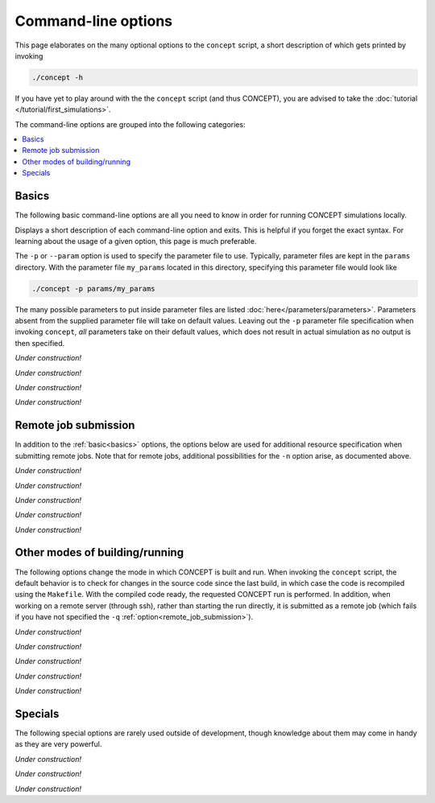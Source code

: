 Command-line options
====================
This page elaborates on the many optional options to the ``concept`` script, a
short description of which gets printed by invoking

.. code-block:: bash

   ./concept -h

If you have yet to play around with the the ``concept`` script (and thus
CO\ *N*\ CEPT), you are advised to take the
:doc:`tutorial </tutorial/first_simulations>`.

The command-line options are grouped into the following categories:

.. contents:: :local:



.. _basics:

Basics
------
The following basic command-line options are all you need to know in order for
running CO\ *N*\ CEPT simulations locally.

.. raw:: html

   <h4>
     Help:
     <code class="docutils literal notranslate"><span class="pre">
       -h
     </span></code>
     ,
     <code class="docutils literal notranslate"><span class="pre">
       --help
     </span></code>
   </h4>

Displays a short description of each command-line option and exits. This is
helpful if you forget the exact syntax. For learning about the usage of a
given option, this page is much preferable.


.. raw:: html

   <h4>
     Parameter file:
     <code class="docutils literal notranslate"><span class="pre">
       -p
     </span></code>
     ,
     <code class="docutils literal notranslate"><span class="pre">
       --params
     </span></code>
   </h4>

The ``-p`` or ``--param`` option is used to specify the parameter file to use.
Typically, parameter files are kept in the ``params`` directory. With the
parameter file ``my_params`` located in this directory, specifying this
parameter file would look like

.. code-block:: bash

   ./concept -p params/my_params

The many possible parameters to put inside parameter files are listed
:doc:`here</parameters/parameters>`. Parameters absent from the supplied
parameter file will take on default values. Leaving out the ``-p`` parameter
file specification when invoking ``concept``, *all* parameters take on their
default values, which does not result in actual simulation as no output is
then specified.



.. raw:: html

   <h4>
     Command-line parameters:
     <code class="docutils literal notranslate"><span class="pre">
       -c
     </span></code>
     ,
     <code class="docutils literal notranslate"><span class="pre">
       --command-line-param
     </span></code>
   </h4>

*Under construction!*


.. raw:: html

   <h4>
     Number of processes:
     <code class="docutils literal notranslate"><span class="pre">
       -n
     </span></code>
     ,
     <code class="docutils literal notranslate"><span class="pre">
       --nprocs
     </span></code>
   </h4>

*Under construction!*


.. raw:: html

   <h4>
     Utility:
     <code class="docutils literal notranslate"><span class="pre">
       -u
     </span></code>
     ,
     <code class="docutils literal notranslate"><span class="pre">
       --utility
     </span></code>
   </h4>

*Under construction!*


.. raw:: html

   <h4>
     Version:
     <code class="docutils literal notranslate"><span class="pre">
       -v
     </span></code>
     ,
     <code class="docutils literal notranslate"><span class="pre">
       --version
     </span></code>
   </h4>

*Under construction!*



.. _remote_job_submission:

Remote job submission
---------------------
In addition to the :ref:`basic<basics>` options, the options below are used
for additional resource specification when submitting remote jobs. Note that
for remote jobs, additional possibilities for the ``-n`` option arise, as
documented above.

.. raw:: html

   <h4>
     Queue:
     <code class="docutils literal notranslate"><span class="pre">
       -q
     </span></code>
     ,
     <code class="docutils literal notranslate"><span class="pre">
       --queue
     </span></code>
   </h4>

*Under construction!*


.. raw:: html

   <h4>
     Wall time:
     <code class="docutils literal notranslate"><span class="pre">
       -w
     </span></code>
     ,
     <code class="docutils literal notranslate"><span class="pre">
       --wall-time
     </span></code>
   </h4>

*Under construction!*


.. raw:: html

   <h4>
     Memory:
     <code class="docutils literal notranslate"><span class="pre">
       --memory
     </span></code>
   </h4>

*Under construction!*


.. raw:: html

   <h4>
     Job directive:
     <code class="docutils literal notranslate"><span class="pre">
       -j
     </span></code>
     ,
     <code class="docutils literal notranslate"><span class="pre">
       --job-directive
     </span></code>
   </h4>

*Under construction!*


.. raw:: html

   <h4>
     No watching:
     <code class="docutils literal notranslate"><span class="pre">
       --no-watching
     </span></code>
   </h4>

*Under construction!*



Other modes of building/running
-------------------------------
The following options change the mode in which CO\ *N*\ CEPT is built and run.
When invoking the ``concept`` script, the default behavior is to check for
changes in the source code since the last build, in which case the code is
recompiled using the ``Makefile``. With the compiled code ready, the requested
CO\ *N*\ CEPT run is performed. In addition, when working on a remote server
(through ssh), rather than starting the run directly, it is submitted as a
remote job (which fails if you have not specified the ``-q``
:ref:`option<remote_job_submission>`).


.. raw:: html

   <h4>
     Local:
     <code class="docutils literal notranslate"><span class="pre">
       --local
     </span></code>
   </h4>

*Under construction!*


.. raw:: html

   <h4>
     Pure Python:
     <code class="docutils literal notranslate"><span class="pre">
       --pure-python
     </span></code>
   </h4>

*Under construction!*


.. raw:: html

   <h4>
     No recompilation:
     <code class="docutils literal notranslate"><span class="pre">
       --no-recompilation
     </span></code>
   </h4>

*Under construction!*


.. raw:: html

   <h4>
     No optimization:
     <code class="docutils literal notranslate"><span class="pre">
       --no-optimization
     </span></code>
   </h4>

*Under construction!*


.. raw:: html

   <h4>
     Unsafe building:
     <code class="docutils literal notranslate"><span class="pre">
       --unsafe-build
     </span></code>
   </h4>

*Under construction!*



Specials
--------
The following special options are rarely used outside of development, though
knowledge about them may come in handy as they are very powerful.

.. raw:: html

   <h4>
     Test:
     <code class="docutils literal notranslate"><span class="pre">
       -t
     </span></code>
     ,
     <code class="docutils literal notranslate"><span class="pre">
       --test
     </span></code>
   </h4>

*Under construction!*


.. raw:: html

   <h4>
     Main entry point:
     <code class="docutils literal notranslate"><span class="pre">
       -m
     </span></code>
     ,
     <code class="docutils literal notranslate"><span class="pre">
       --main
     </span></code>
   </h4>

*Under construction!*


.. raw:: html

   <h4>
     Interactive:
     <code class="docutils literal notranslate"><span class="pre">
       -i
     </span></code>
     ,
     <code class="docutils literal notranslate"><span class="pre">
       --interactive
     </span></code>
   </h4>

*Under construction!*

